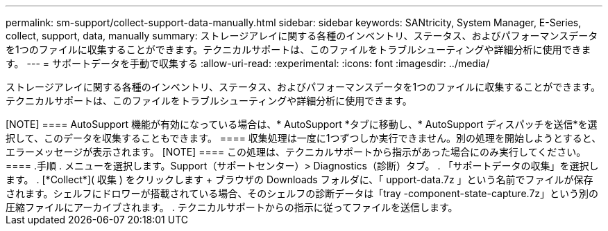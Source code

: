 ---
permalink: sm-support/collect-support-data-manually.html 
sidebar: sidebar 
keywords: SANtricity, System Manager, E-Series, collect, support, data, manually 
summary: ストレージアレイに関する各種のインベントリ、ステータス、およびパフォーマンスデータを1つのファイルに収集することができます。テクニカルサポートは、このファイルをトラブルシューティングや詳細分析に使用できます。 
---
= サポートデータを手動で収集する
:allow-uri-read: 
:experimental: 
:icons: font
:imagesdir: ../media/


[role="lead"]
ストレージアレイに関する各種のインベントリ、ステータス、およびパフォーマンスデータを1つのファイルに収集することができます。テクニカルサポートは、このファイルをトラブルシューティングや詳細分析に使用できます。

.このタスクについて
+++++

[NOTE]
====
AutoSupport 機能が有効になっている場合は、* AutoSupport *タブに移動し、* AutoSupport ディスパッチを送信*を選択して、このデータを収集することもできます。

====
収集処理は一度に1つずつしか実行できません。別の処理を開始しようとすると、エラーメッセージが表示されます。

[NOTE]
====
この処理は、テクニカルサポートから指示があった場合にのみ実行してください。

====
.手順
. メニューを選択します。Support（サポートセンター）> Diagnostics（診断）タブ。
. 「サポートデータの収集」を選択します。
. [*Collect*]( 収集 ) をクリックします
+
ブラウザの Downloads フォルダに、「 upport-data.7z 」という名前でファイルが保存されます。シェルフにドロワーが搭載されている場合、そのシェルフの診断データは「tray -component-state-capture.7z」という別の圧縮ファイルにアーカイブされます。

. テクニカルサポートからの指示に従ってファイルを送信します。

